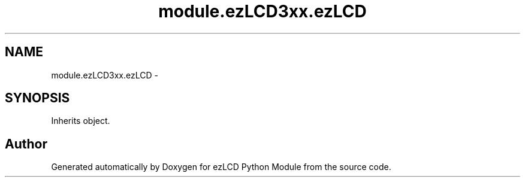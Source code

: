 .TH "module.ezLCD3xx.ezLCD" 3 "Tue Jul 30 2013" "Version 1.02" "ezLCD Python Module" \" -*- nroff -*-
.ad l
.nh
.SH NAME
module.ezLCD3xx.ezLCD \- 
.SH SYNOPSIS
.br
.PP
.PP
Inherits object\&.

.SH "Author"
.PP 
Generated automatically by Doxygen for ezLCD Python Module from the source code\&.
